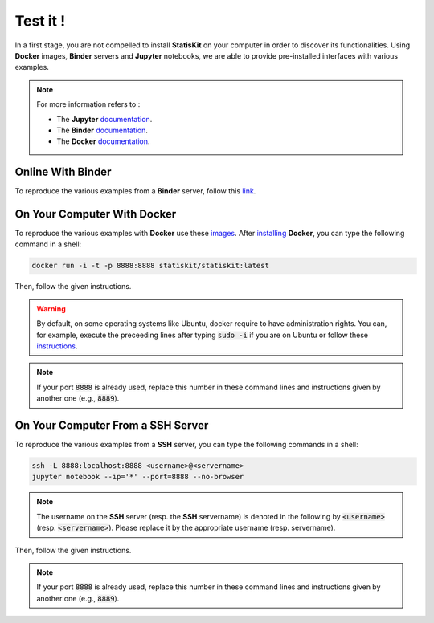 .. Copyright [2017-2018] UMR MISTEA INRA, UMR LEPSE INRA,                ..
..                       UMR AGAP CIRAD, EPI Virtual Plants Inria        ..
.. Copyright [2015-2016] UMR AGAP CIRAD, EPI Virtual Plants Inria        ..
..                                                                       ..
.. This file is part of the StatisKit project. More information can be   ..
.. found at                                                              ..
..                                                                       ..
..     http://statiskit.rtfd.io                                          ..
..                                                                       ..
.. The Apache Software Foundation (ASF) licenses this file to you under  ..
.. the Apache License, Version 2.0 (the "License"); you may not use this ..
.. file except in compliance with the License. You should have received  ..
.. a copy of the Apache License, Version 2.0 along with this file; see   ..
.. the file LICENSE. If not, you may obtain a copy of the License at     ..
..                                                                       ..
..     http://www.apache.org/licenses/LICENSE-2.0                        ..
..                                                                       ..
.. Unless required by applicable law or agreed to in writing, software   ..
.. distributed under the License is distributed on an "AS IS" BASIS,     ..
.. WITHOUT WARRANTIES OR CONDITIONS OF ANY KIND, either express or       ..
.. mplied. See the License for the specific language governing           ..
.. permissions and limitations under the License.                        ..

Test it !
#########

In a first stage, you are not compelled to install **StatisKit** on your computer in order to discover its functionalities.
Using **Docker** images, **Binder** servers and **Jupyter** notebooks, we are able to provide pre-installed interfaces with various examples.

.. note::

    For more information refers to :
    
    * The **Jupyter** `documentation <https://jupyter.readthedocs.io/en/latest/index.html>`_.
    * The **Binder** `documentation <http://docs.mybinder.org/>`_.
    * The **Docker** `documentation <https://docs.docker.com/>`_.
    
Online With **Binder**
======================

To reproduce the various examples from a **Binder** server, follow this `link <https://beta.mybinder.org/v2/gh/statiskit/statiskit/master?filepath=share/jupyter/index.ipynb>`_.

    
On Your Computer With **Docker**
================================

To reproduce the various examples with **Docker** use these `images <https://hub.docker.com/r/statiskit/statiskit/tags>`_.
After `installing <https://docs.docker.com/engine/installation/>`_ **Docker**, you can type the following command in a shell:

.. code-block:: console

  docker run -i -t -p 8888:8888 statiskit/statiskit:latest

   
Then, follow the given instructions.

.. warning::

    By default, on some operating systems like Ubuntu, docker require to have administration rights.
    You can, for example, execute the preceeding lines after typing :code:`sudo -i` if you are on Ubuntu or follow these `instructions <https://docs.docker.com/engine/installation/linux/linux-postinstall/>`_.
    
.. note::

  If your port :code:`8888` is already used, replace this number in these command lines and instructions given by another one (e.g., :code:`8889`).

On Your Computer From a SSH Server
==================================

To reproduce the various examples from a **SSH** server, you can type the following commands in a shell:

.. code-block:: console

   ssh -L 8888:localhost:8888 <username>@<servername>
   jupyter notebook --ip='*' --port=8888 --no-browser
    
.. note::

   The username on the **SSH** server (resp. the **SSH** servername) is denoted in the following by :code:`<username>` (resp. :code:`<servername>`).
   Please replace it by the appropriate username (resp. servername).

Then, follow the given instructions.

.. note::

   If your port :code:`8888` is already used, replace this number in these command lines and instructions given by another one (e.g., :code:`8889`).